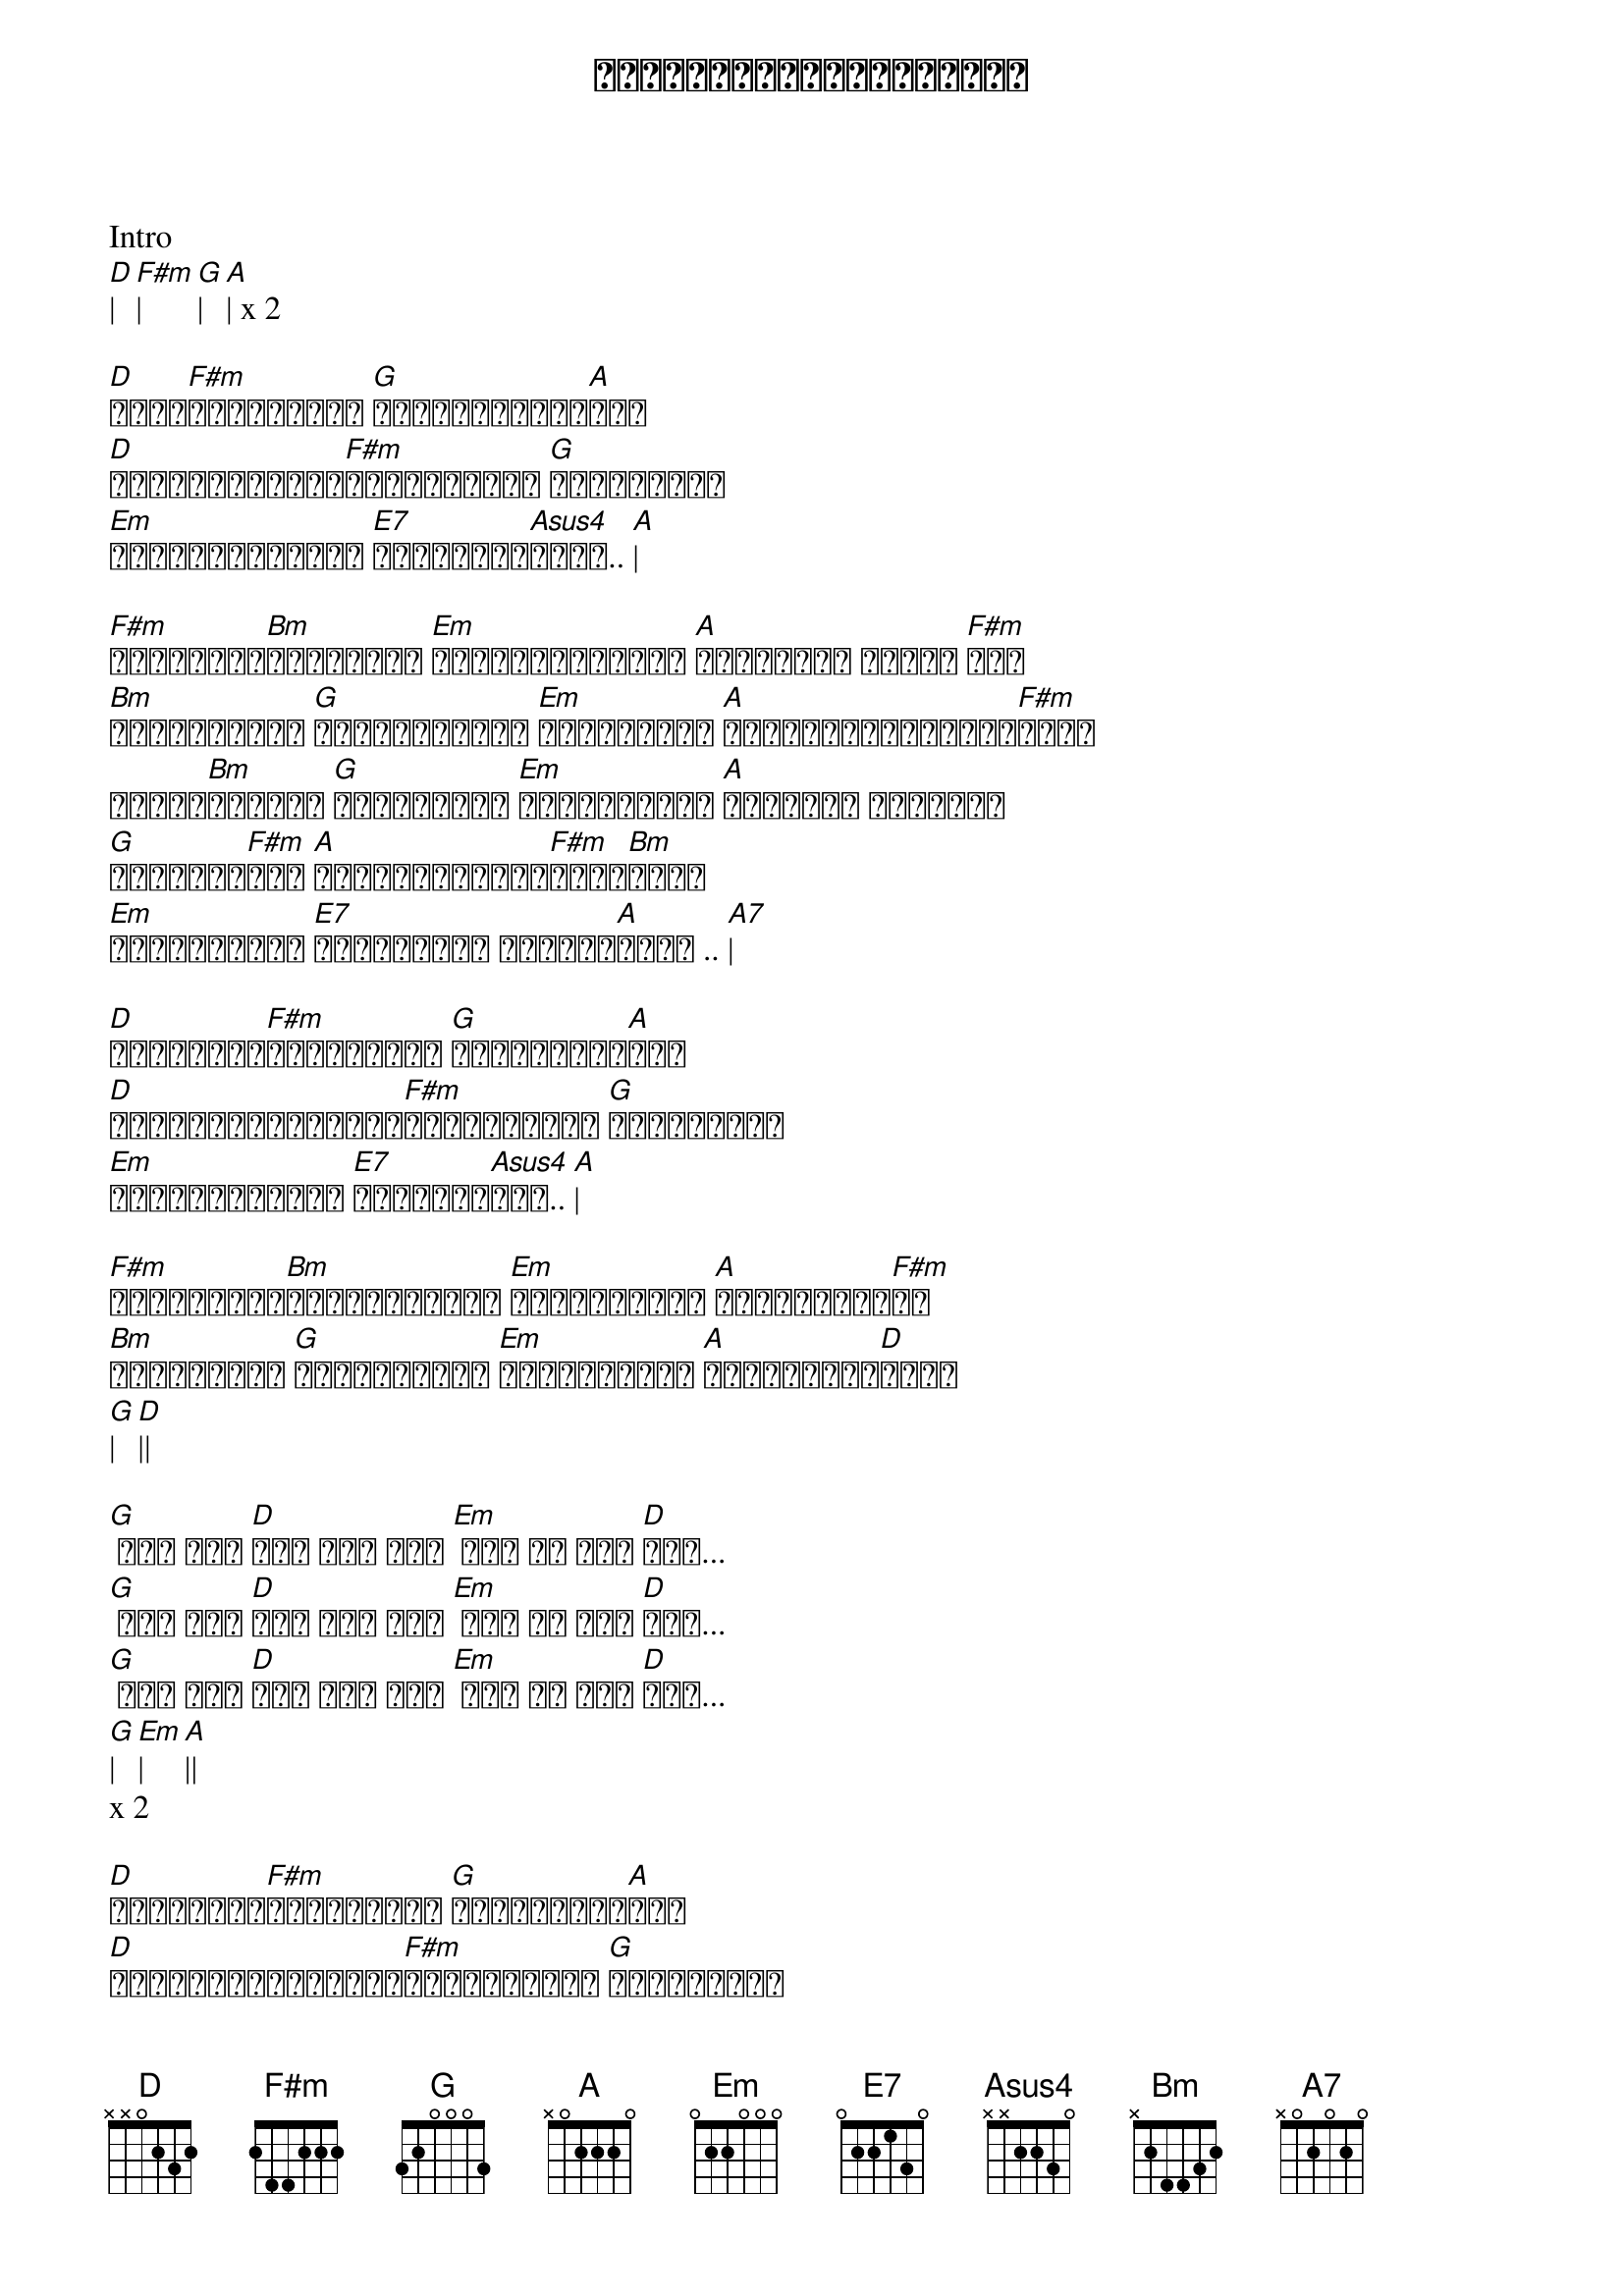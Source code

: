 {title: ကြင်နာလို့ချစ်ပါရစေ}
{artist: ဒိုးလုံး}

Intro
[D]| [F#m]| [G]| [A]| x 2

[D]မိုး[F#m]ကောင်းကင် [G]မျက်နှာကျက်[A]မှာ
[D]ကြယ်ပွင့်လေး[F#m]များနဲ့အတူ [G]သင့်ကိုငါ
[Em]ဖြန့်ကျက်လို့ [E7]ထားလိုက်[Asus4]ချင်.. [A]|

[F#m]သိမ်မွေ့[Bm]နူးညံ့နေ [Em]မင်းအပြုံးတွေ [A]ကမ္ဘာမြေ အနှံ့ [F#m]မှာ
[Bm]ဖူးပွင့်နေ [G]ပန်းရနံ့တွေ [Em]ရင်ခွင်ထဲ [A]ငြိမ်းချမ်းလို့[F#m]သွား
မိန်း[Bm]ကလေးရေ [G]မင်းအချစ် [Em]မင်းအမုန်း [A]အားလုံး အားလုံး
[G]အားလုံး[F#m]ကို [A]ငါတစ်ကယ်မြတ်[F#m]နိုး[Bm]လို့
[Em]စွဲမြဲလို့ [E7]ချစ်နေမှာ တစ်သက်[A]လုံး .. [A7]|

[D]မျက်လုံး[F#m]မှိတ်လို့ [G]ငါစိတ်ကူး[A]ယဉ်
[D]ပျော်ရွှင်ခြင်း[F#m]များနဲ့အတူ [G]သင့်ကိုငါ
[Em]နှလုံးသားနဲ့ [E7]ချစ်ခဲ့[Asus4]ပြီ.. [A]|

[F#m]အချိုဆုံး[Bm]မိန်းကလေးရေ [Em]မင်းအလှမှာ [A]ငါနစ်မြော[F#m]နေ
[Bm]ပြောပါရစေ [G]ခွင့်ပြုပါ [Em]ကြင်နာလို့ [A]ချစ်ပါရစေ[D]တော့
[G]| [D]||

[G] တူး တူး [D]တူး တူး တူး [Em] တူး တူ တူး [D]တူး...
[G] တူး တူး [D]တူး တူး တူး [Em] တူး တူ တူး [D]တူး...
[G] တူး တူး [D]တူး တူး တူး [Em] တူး တူ တူး [D]တူး...
[G]| [Em]| [A]||
x 2

[D]မျက်လုံး[F#m]မှိတ်လို့ [G]ငါစိတ်ကူး[A]ယဉ်
[D]ပျော်ရွှင်ခြင်း[F#m]များနဲ့အတူ [G]သင့်ကိုငါ
[Em]နှလုံးသားနဲ့ [E7]ချစ်ခဲ့[Asus4]ပြီ.. [A]|

[F#m]အချိုဆုံး[Bm]မိန်းကလေးရေ [Em]မင်းအလှမှာ [A]ငါနစ်မြော[F#m]နေ
[Bm]ပြောပါရစေ [G]ခွင့်ပြုပါ [Em]ကြင်နာလို့ [A]ချစ်ပါရစေ[D]တော့.. [F#m]
[Em]ကြင်နာလို့ [A]ချစ်ပါရစေ[D]တော့..
[G]| [D]| [G]| [D]|